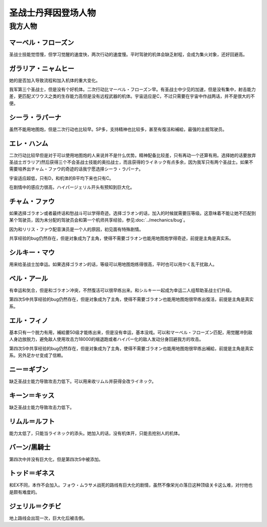 .. _srw4_pilots_dunbine:


圣战士丹拜因登场人物
=====================

---------
我方人物
---------

^^^^^^^^^^^^^^^^^^^^^^^^^^^^^^^^^
マーベル・フローズン
^^^^^^^^^^^^^^^^^^^^^^^^^^^^^^^^^

圣战士技能觉悟慢，但学习觉醒的速度快，两次行动的速度慢。平时驾驶的机体会缺乏射程，会成为集火对象，还好回避高。

^^^^^^^^^^^^^^^^^^^^^^^^^^^^^^^^^
ガラリア・ニャムヒー
^^^^^^^^^^^^^^^^^^^^^^^^^^^^^^^^^
她的是否加入导致流程和加入机体的重大变化。

我军第三个圣战士，但是没有个好机体。二次行动比マーベル・フローズン早。有圣战士中少见的加速，但是没有集中，射击能力差，更匹配ズワウス之类的生存能力高但是没有远程武器的机体。宇宙适应是C，不过只需要在宇宙中作战两话，并不是很大的不便。

^^^^^^^^^^^^^^^^^^^^^^^^^^^^^^^^^
シーラ・ラパーナ
^^^^^^^^^^^^^^^^^^^^^^^^^^^^^^^^^
虽然不能用地图炮，但是二次行动也比较早。SP多，支持精神也比较多，甚至有復活和補給，最强的主舰驾驶员。

^^^^^^^^^^^^^^^^^^^^^^^^^^^^^^^^^
エレ・ハンム
^^^^^^^^^^^^^^^^^^^^^^^^^^^^^^^^^
二次行动比较早但是对于可以使用地图炮的人来说并不是什么优势。精神配备比较差，只有再动一个还算有用。选择她的话要放弃圣战士ガラリア)然后获得三个不会圣战士技能的奥拉战士，而且获得的ライネック有点多余，因为我军只有两个圣战士。如果不需要培养出チャム・ファウ的奇迹的话我宁愿选择シーラ・ラパーナ。

宇宙适应超低，只有D，和机体的B平均下来也只有C。

在剧情中的感应力很高，ハイパージェリル开头有预知到巨大化。

^^^^^^^^^^^^^^^^^^^^^^^^^^^^^^^^^
チャム・ファウ
^^^^^^^^^^^^^^^^^^^^^^^^^^^^^^^^^

.. grid:: 
    :class-container: text-nowrap

    .. grid-item-card::
        :columns: auto

        .. image:: ../pilots/images/srw4_pilot_01.png

        代码 01

    .. grid-item-card::
        :columns: auto

        | ひらめき 10
        | 信頼 2
        | 鉄壁 12
        | 気合 15
        | 再動 20
        | 奇跡 56

    .. grid-item-card::
        :columns: auto

        | SP 50
        | 登场：:doc:`浮上 <../walkthrough/13_surfacing>`


如果选择ゴラオン或者最终话和愁战斗可以学得奇迹。选择ゴラオン的话，加入的时候就需要压等级。这意味着不能让她不匹配到某个驾驶员，因为未分配的驾驶员会和第一个机师共享经验，参见\ :doc:`../mechanics/bug`\ 。

因为和リリス・ファウ配音演员是一个人的原因，初见面有特殊剧情。

共享经验的bug仍然存在，但是对象成为了主角，使得不需要ゴラオン也能用地图炮学得奇迹，前提是主角是真实系。

^^^^^^^^^^^^^^^^^^^^^^^^^^^^^^^^^
シルキー・マウ
^^^^^^^^^^^^^^^^^^^^^^^^^^^^^^^^^
用来给圣战士加幸运。如果选择ゴラオン的话，等级可以用地图炮练得很高，平时也可以用かく乱干扰敌人。

^^^^^^^^^^^^^^^^^^^^^^^^^^^^^^^^^
ベル・アール
^^^^^^^^^^^^^^^^^^^^^^^^^^^^^^^^^

.. grid:: 
    :class-container: text-nowrap

    .. grid-item-card::
        :columns: auto

        .. image:: ../pilots/images/srw4_pilot_02.png

        代码 02

    .. grid-item-card::
        :columns: auto

        | 偵察 9
        | 根性 14
        | 気合 39
        | 幸運 8
        | 友情 36
        | 復活 50

    .. grid-item-card::
        :columns: auto

        | SP 50
        | 登场：:doc:`オーラマシン展開 <../walkthrough/17b_expansion_of_the_aura_machine_gran_garan>`

有幸运和気合，但是和ゴラオン冲突，不然復活可以很早练出来。和シルキー一起成为幸运二人组帮助圣战士们升级。

第四次S中共享经验的bug仍然存在，但是对象成为了主角，使得不需要ゴラオン也能用地图炮很早练出復活，前提是主角是真实系。



^^^^^^^^^^^^^^^^^^^^^^^^^^^^^^^^^
エル・フィノ
^^^^^^^^^^^^^^^^^^^^^^^^^^^^^^^^^
.. grid:: 
    :class-container: text-nowrap

    .. grid-item-card::
        :columns: auto

        .. image:: ../pilots/images/srw4_pilot_03.png

        代码 02

    .. grid-item-card::
        :columns: auto

        | 偵察 5
        | 足かせ（信赖） 8
        | 根性 1
        | 脱力	12
        | 隠れ身 20
        | 補給 50

    .. grid-item-card::
        :columns: auto

        | SP 50
        | 登场：:doc:`オーラマシン展開 <../walkthrough/17b_expansion_of_the_aura_machine_gran_garan>`

基本只有一个脱力有用，補給要50级才能练出来，但是没有幸运，基本没戏。可以和マーベル・フローズン匹配，用觉醒冲到敌人身边放脱力，避免敌人使用攻击力18000的缩退跑或者ハイパー化的敌人发动分身回避我方的攻击。

第四次S中共享经验的bug仍然存在，但是对象成为了主角，使得不需要ゴラオン也能用地图炮很早练出補給，前提是主角是真实系。另外足かせ变成了信赖。

^^^^^^^^^^^^^^^^^^^^^^^^^^^^^^^^^
ニー＝ギブン
^^^^^^^^^^^^^^^^^^^^^^^^^^^^^^^^^
缺乏圣战士能力导致攻击力低下。可以用来收リムル并获得全改ライネック。

^^^^^^^^^^^^^^^^^^^^^^^^^^^^^^^^^
キーン＝キッス
^^^^^^^^^^^^^^^^^^^^^^^^^^^^^^^^^
缺乏圣战士能力导致攻击力低下。

^^^^^^^^^^^^^^^^^^^^^^^^^^^^^^^^^
リムル＝ルフト
^^^^^^^^^^^^^^^^^^^^^^^^^^^^^^^^^
能力太低了，只能当ライネック的添头。她加入的话，没有机体开，只能去抢别人的机体。

^^^^^^^^^^^^^^^^^^^^^^^^^^^^^^^^^
バーン/黒騎士
^^^^^^^^^^^^^^^^^^^^^^^^^^^^^^^^^
第四次中并没有巨大化，但是第四次S中被添加。

^^^^^^^^^^^^^^^^^^^^^^^^^^^^^^^^^
トッド＝ギネス
^^^^^^^^^^^^^^^^^^^^^^^^^^^^^^^^^

和EX不同，本作不会加入。フォウ・ムラサメ战死的路线有巨大化的剧情，虽然不像栄光の落日这种顶级关卡这么难，对付他也是颇有难度的。

^^^^^^^^^^^^^^^^^^^^^^^^^^^^^^^^^
ジェリル＝クチビ
^^^^^^^^^^^^^^^^^^^^^^^^^^^^^^^^^
地上路线会出现一次，巨大化后被击倒。

